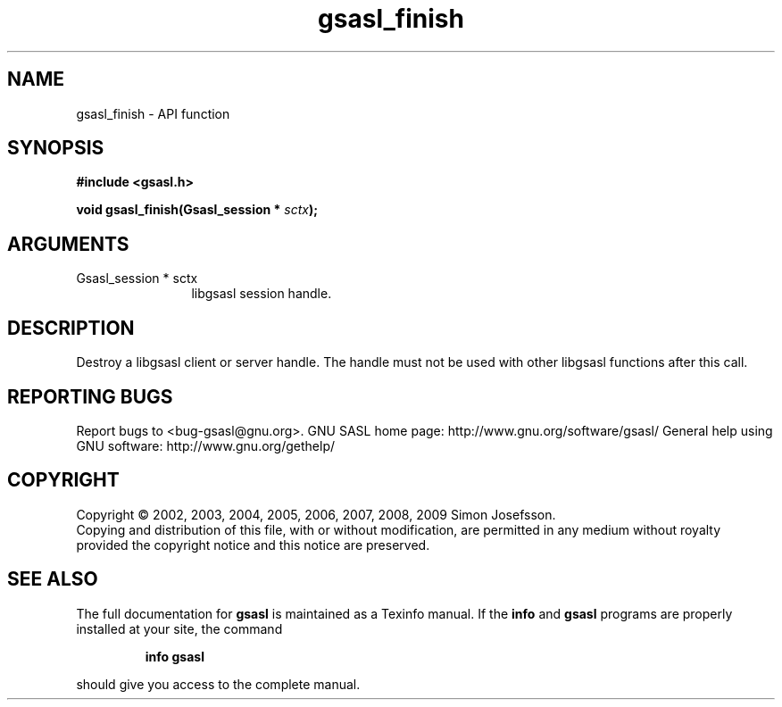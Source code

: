 .\" DO NOT MODIFY THIS FILE!  It was generated by gdoc.
.TH "gsasl_finish" 3 "1.4.4" "gsasl" "gsasl"
.SH NAME
gsasl_finish \- API function
.SH SYNOPSIS
.B #include <gsasl.h>
.sp
.BI "void gsasl_finish(Gsasl_session * " sctx ");"
.SH ARGUMENTS
.IP "Gsasl_session * sctx" 12
libgsasl session handle.
.SH "DESCRIPTION"
Destroy a libgsasl client or server handle.  The handle must not be
used with other libgsasl functions after this call.
.SH "REPORTING BUGS"
Report bugs to <bug-gsasl@gnu.org>.
GNU SASL home page: http://www.gnu.org/software/gsasl/
General help using GNU software: http://www.gnu.org/gethelp/
.SH COPYRIGHT
Copyright \(co 2002, 2003, 2004, 2005, 2006, 2007, 2008, 2009 Simon Josefsson.
.br
Copying and distribution of this file, with or without modification,
are permitted in any medium without royalty provided the copyright
notice and this notice are preserved.
.SH "SEE ALSO"
The full documentation for
.B gsasl
is maintained as a Texinfo manual.  If the
.B info
and
.B gsasl
programs are properly installed at your site, the command
.IP
.B info gsasl
.PP
should give you access to the complete manual.
